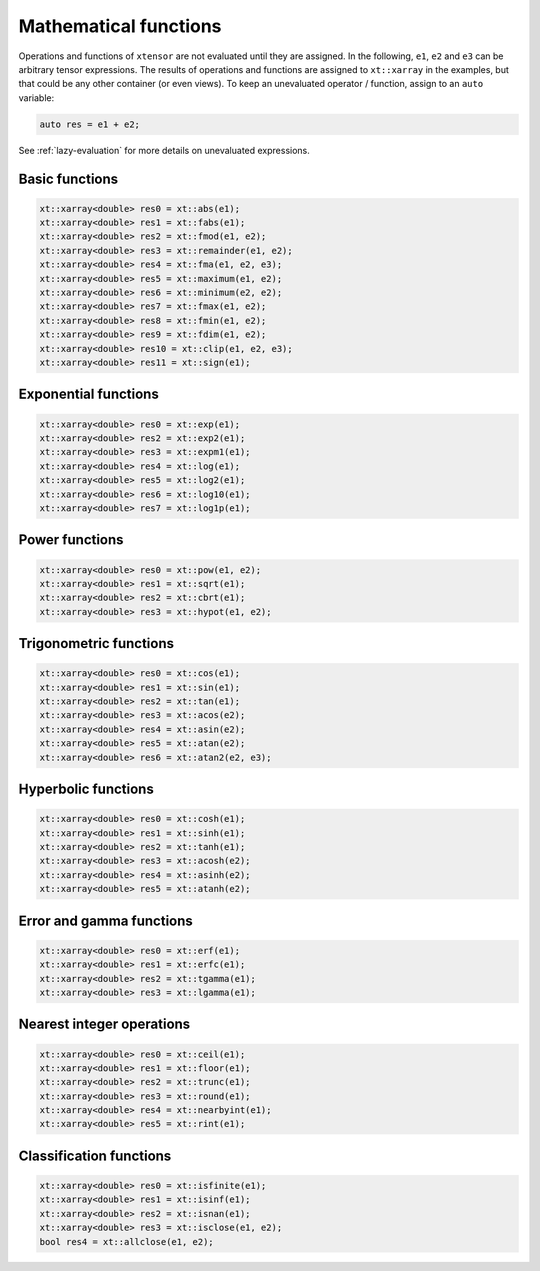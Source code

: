 .. Copyright (c) 2016, Johan Mabille, Sylvain Corlay and Wolf Vollprecht

   Distributed under the terms of the BSD 3-Clause License.

   The full license is in the file LICENSE, distributed with this software.

Mathematical functions
======================

Operations and functions of ``xtensor`` are not evaluated until they are assigned.
In the following, ``e1``, ``e2`` and ``e3`` can be arbitrary tensor expressions.
The results of operations and functions are assigned to ``xt::xarray`` in the examples,
but that could be any other container (or even views). To keep an unevaluated
operator / function, assign to an ``auto`` variable:

.. code::

    auto res = e1 + e2;

See :ref:`lazy-evaluation` for more details on unevaluated expressions.

Basic functions
---------------

.. code::

    xt::xarray<double> res0 = xt::abs(e1);
    xt::xarray<double> res1 = xt::fabs(e1);
    xt::xarray<double> res2 = xt::fmod(e1, e2);
    xt::xarray<double> res3 = xt::remainder(e1, e2);
    xt::xarray<double> res4 = xt::fma(e1, e2, e3);
    xt::xarray<double> res5 = xt::maximum(e1, e2);
    xt::xarray<double> res6 = xt::minimum(e2, e2);
    xt::xarray<double> res7 = xt::fmax(e1, e2);
    xt::xarray<double> res8 = xt::fmin(e1, e2);
    xt::xarray<double> res9 = xt::fdim(e1, e2);
    xt::xarray<double> res10 = xt::clip(e1, e2, e3);
    xt::xarray<double> res11 = xt::sign(e1);

Exponential functions
---------------------

.. code::

    xt::xarray<double> res0 = xt::exp(e1);
    xt::xarray<double> res2 = xt::exp2(e1);
    xt::xarray<double> res3 = xt::expm1(e1);
    xt::xarray<double> res4 = xt::log(e1);
    xt::xarray<double> res5 = xt::log2(e1);
    xt::xarray<double> res6 = xt::log10(e1);
    xt::xarray<double> res7 = xt::log1p(e1);

Power functions
---------------

.. code::

    xt::xarray<double> res0 = xt::pow(e1, e2);
    xt::xarray<double> res1 = xt::sqrt(e1);
    xt::xarray<double> res2 = xt::cbrt(e1);
    xt::xarray<double> res3 = xt::hypot(e1, e2);

Trigonometric functions
-----------------------

.. code::

    xt::xarray<double> res0 = xt::cos(e1);
    xt::xarray<double> res1 = xt::sin(e1);
    xt::xarray<double> res2 = xt::tan(e1);
    xt::xarray<double> res3 = xt::acos(e2);
    xt::xarray<double> res4 = xt::asin(e2);
    xt::xarray<double> res5 = xt::atan(e2);
    xt::xarray<double> res6 = xt::atan2(e2, e3);

Hyperbolic functions
--------------------

.. code::

    xt::xarray<double> res0 = xt::cosh(e1);
    xt::xarray<double> res1 = xt::sinh(e1);
    xt::xarray<double> res2 = xt::tanh(e1);
    xt::xarray<double> res3 = xt::acosh(e2);
    xt::xarray<double> res4 = xt::asinh(e2);
    xt::xarray<double> res5 = xt::atanh(e2);

Error and gamma functions
-------------------------

.. code::

    xt::xarray<double> res0 = xt::erf(e1);
    xt::xarray<double> res1 = xt::erfc(e1);
    xt::xarray<double> res2 = xt::tgamma(e1);
    xt::xarray<double> res3 = xt::lgamma(e1);

Nearest integer operations
--------------------------

.. code::

    xt::xarray<double> res0 = xt::ceil(e1);
    xt::xarray<double> res1 = xt::floor(e1);
    xt::xarray<double> res2 = xt::trunc(e1);
    xt::xarray<double> res3 = xt::round(e1);
    xt::xarray<double> res4 = xt::nearbyint(e1);
    xt::xarray<double> res5 = xt::rint(e1);

Classification functions
------------------------

.. code::

    xt::xarray<double> res0 = xt::isfinite(e1);
    xt::xarray<double> res1 = xt::isinf(e1);
    xt::xarray<double> res2 = xt::isnan(e1);
    xt::xarray<double> res3 = xt::isclose(e1, e2);
    bool res4 = xt::allclose(e1, e2);

